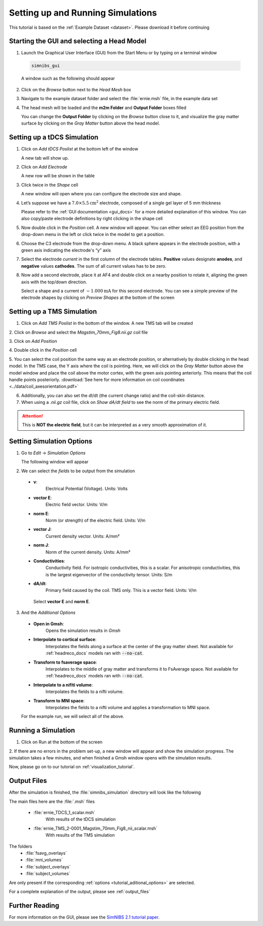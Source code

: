 .. _gui_tutorial:

Setting up and Running Simulations
===================================

This tutorial is based on the :ref:`Example Dataset <dataset>`.
Please download it before continuing

Starting the GUI and selecting a Head Model
--------------------------------------------
1. Launch the Graphical User Interface (GUI) from the Start Menu or by typing on a terminal window

  .. code-block:: bash
  
     simnibs_gui
  
  \

  A window such as the following should appear

.. image:: ../images/tutorial_emptygui.png
   :align: center

2. Click on the *Browse* button next to the *Head Mesh* box

.. image:: ../images/tutorial_bowse.png
   :align: center

3. Navigate to the example dataset folder and select the :file:`ernie.msh` file, in the
   example data set

.. image:: ../images/tutorial_selectmsh.png
   :align: center

4. The head mesh will be loaded and the **m2m Folder** and **Output Folder** boxes filled

.. image:: ../images/tutorial_guihead.png
   :align: center

\
  You can change the **Output Folder** by clicking on the *Browse* button close to it, and visualize the gray matter surface by clicking on the *Gray Matter* button above the head model. 


Setting up a tDCS Simulation
-----------------------------
1. Click on *Add tDCS Poslist* at the bottom left of the window

.. image:: ../images/tutorial_addtdcs.png
   :align: center

\
  A new tab will show up.

2. Click on *Add Electrode*

.. image:: ../images/tutorial_addelectrode.png
   :align: center

\
  A new row will be shown in the table

3. Click twice in the *Shape* cell

.. image:: ../images/tutorial_shapecell.png
   :align: center

\
  A new window will open where you can configure the electrode size and shape.

4. Let’s suppose we have a :math:`7.0 \times 5.5 \text{cm}^2` electrode, composed of a single gel layer of 5 mm thickness

.. image:: ../images/tutorial_electrodegui.png
   :align: center

\
  Please refer to the :ref:`GUI documentation <gui_docs>` for a more detailed explanation of this window. You can also copy/paste electrode definitions by right clicking in the shape cell

5. Now double click in the *Position* cell. A new window will appear. You can either select an EEG position from the drop-down menu in the left or click twice in the model to get a position.

.. image:: ../images/tutorial_position1.png
   :align: center

\

6. Choose the C3 electrode from the drop-down menu. A black sphere appears in the electrode position, with a green axis indicating the electrode's “y” axis

.. image:: ../images/tutorial_position2.png
   :align: center

\


7. Select the electrode *current* in the first column of the electrode tables. **Positive** values designate **anodes**, and **negative** values **cathodes**. The sum of all current values has to be zero.

.. image:: ../images/tutorial_elcurrent.png
   :align: center

\

8. Now add a second electrode, place it at AF4 and double click on a nearby position to rotate it, aligning the green axis with the top/down direction.

.. image:: ../images/tutorial_position3.png
   :align: center

\
  Select a shape and a current of :math:`-1.000 \text{mA}` for this second electrode.
  You can see a simple preview of the electrode shapes by clicking on *Preview Shapes* at the bottom of the screen

Setting up a TMS Simulation
----------------------------
1. Click on *Add TMS Poslist* in the bottom of the window. A new TMS tab will be created

.. image:: ../images/tutorial_addtms.png
   :align: center

\
2. Click on *Browse* and select the *Magstim_70mm_Fig8.nii.gz* coil file

.. image:: ../images/tutorial_addcoil.png
   :align: center

\
3. Click on *Add Position*

.. image:: ../images/tutorial_addposition.png
   :align: center

\
4. Double click in the *Position* cell

.. image:: ../images/tutorial_positioncell.png
   :align: center

\
5. You can select the coil position the same way as an electrode position, or alternatively by double clicking in the head model. In the TMS case, the Y axis where the coil is pointing. Here, we will click on the *Gray Matter* button above the model window and place the coil above the motor cortex, with the green axis pointing anteriorly. This means that the coil handle points posteriorly. :download:`See here for more information on coil coordinates <../data/coil_axesorientation.pdf>` 

.. image:: ../images/tutorial_coilpos.png
   :align: center

\

6. Additionally, you can also set the dI/dt (the current change ratio) and the coil-skin distance.

7. When using a *.nii.gz* coil file, click on *Show dA/dt field* to see the norm of the primary electric field.

.. image:: ../images/tutorial_dadt.png
   :align: center


\

.. attention:: This is **NOT the electric field**, but it can be interpreted as a very smooth approximation of it.

Setting Simulation Options
---------------------------
1. Go to *Edit* → *Simulation Options*

.. image:: ../images/tutorial_simoptions.png
   :align: center


\
  The following window will appear

.. image:: ../images/tutorial_simoptions2.png
   :align: center

\

2. We can select the *fields* to be output from the simulation


  * **v**:
      Electrical Potential (Voltage). Units: Volts
  * **vector E**:
      Electric field vector. Units: V/m
  * **norm E**:
      Norm (or strength) of the electric field. Units: V/m
  * **vector J**:
      Current density vector. Units: A/mm²
  * **norm J**:
      Norm of the current density. Units: A/mm²
  * **Conductivities**:
      Conductivity field. For isotropic conductivities, this is a scalar.
      For anisotropic conductivities, this is the largest eigenvector of the conductivity tensor.
      Units: S/m
  * **dA/dt**:
      Primary field caused by the coil. TMS only. This is a vector field. Units: V/m

   Select **vector E** and **norm E**.

.. _tutorial_aditional_options:

3. And the  *Additional Options*

  * **Open in Gmsh**:
      Opens the simulation results in *Gmsh*
  * **Interpolate to cortical surface**:
      Interpolates the fields along a surface at the center of the gray matter sheet. Not available for :ref:`headreco_docs` models ran with :code:`--no-cat`.
  * **Transform to fsaverage space**:
      Interpolates to the middle of gray matter and transforms it to FsAverage space. Not available for :ref:`headreco_docs` models ran with :code:`--no-cat`.
  * **Interpolate to a nifiti volume**:
      Interpolates the fields to a nifti volume.
  * **Transform to MNI space**:
      Interpolates the fields to a nifti volume and applies a transformation to MNI space.

  For the example run, we will select all of the above.


Running a Simulation
---------------------
1. Click on Run at the bottom of the screen

.. image:: ../images/tutorial_runsim.png
   :align: center

\
2. If there are no errors in the problem set-up, a new window will appear and show the simulation progress. The simulation takes a few minutes, and when finished a Gmsh window opens with the simulation results.

Now, please go on to our tutorial on :ref:`visualization_tutorial`.

Output Files
-------------

After the simulation is finished, the :file:`simnibs_simulation` directory will look like the following

.. image:: ../images/tutorial_output_files.png
   :align: center

\

The main files here are the :file:`.msh` files

  * :file:`ernie_TDCS_1_scalar.msh`
      With results of the tDCS simulation
  * :file:`ernie_TMS_2-0001_Magstim_70mm_Fig8_nii_scalar.msh`
      With results of the TMS simulation

The folders
   * :file:`fsavg_overlays`
   * :file:`mni_volumes`
   * :file:`subject_overlays`
   * :file:`subject_volumes`

Are only present if the corresponding :ref:`options <tutorial_aditional_options>` are
selected.


For a complete explanation of the output, please see :ref:`output_files`

Further Reading
----------------

For more information on the GUI, please see the `SimNIBS 2.1 tutorial paper <https://doi.org/10.1101/500314>`_.
